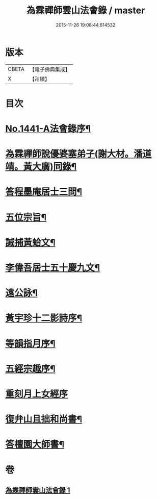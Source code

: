 #+TITLE: 為霖禪師雲山法會錄 / master
#+DATE: 2015-11-26 19:08:44.614532
* 版本
 |     CBETA|【電子佛典集成】|
 |         X|【卍續】    |

* 目次
* [[file:KR6q0371_001.txt::001-0674b1][No.1441-A法會錄序¶]]
* [[file:KR6q0371_001.txt::0674c4][為霖禪師說優婆塞弟子(謝大材。潘道靖。黃大廣)同錄¶]]
* [[file:KR6q0371_001.txt::0680b19][答程墨庵居士三問¶]]
* [[file:KR6q0371_001.txt::0681b3][五位宗旨¶]]
* [[file:KR6q0371_001.txt::0681b23][誡捕黃蛤文¶]]
* [[file:KR6q0371_001.txt::0681c22][李偉吾居士五十慶九文¶]]
* [[file:KR6q0371_001.txt::0682a20][遠公詠¶]]
* [[file:KR6q0371_001.txt::0682b5][黃宇珍十二影詩序¶]]
* [[file:KR6q0371_001.txt::0682b13][等韻指月序¶]]
* [[file:KR6q0371_001.txt::0682c6][五經宗趣序¶]]
* [[file:KR6q0371_001.txt::0682c24][重刻月上女經序]]
* [[file:KR6q0371_001.txt::0683b7][復弁山且拙和尚書¶]]
* [[file:KR6q0371_001.txt::0683c6][答檀園大師書¶]]
* 卷
** [[file:KR6q0371_001.txt][為霖禪師雲山法會錄 1]]
